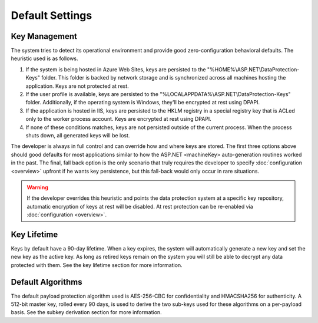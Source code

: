 .. _data-protection-default-settings:

Default Settings
================

Key Management
--------------

The system tries to detect its operational environment and provide good zero-configuration behavioral defaults. The heuristic used is as follows.

#. If the system is being hosted in Azure Web Sites, keys are persisted to the "%HOME%\\ASP.NET\\DataProtection-Keys" folder. This folder is backed by network storage and is synchronized across all machines hosting the application. Keys are not protected at rest.
#. If the user profile is available, keys are persisted to the "%LOCALAPPDATA%\\ASP.NET\\DataProtection-Keys" folder. Additionally, if the operating system is Windows, they'll be encrypted at rest using DPAPI.
#. If the application is hosted in IIS, keys are persisted to the HKLM registry in a special registry key that is ACLed only to the worker process account. Keys are encrypted at rest using DPAPI.
#. If none of these conditions matches, keys are not persisted outside of the current process. When the process shuts down, all generated keys will be lost.

The developer is always in full control and can override how and where keys are stored. The first three options above should good defaults for most applications similar to how the ASP.NET <machineKey> auto-generation routines worked in the past. The final, fall back option is the only scenario that truly requires the developer to specify :doc:`configuration <overview>` upfront if he wants key persistence, but this fall-back would only occur in rare situations.

.. WARNING::
  If the developer overrides this heuristic and points the data protection system at a specific key repository, automatic encryption of keys at rest will be disabled. At rest protection can be re-enabled via :doc:`configuration <overview>`.

Key Lifetime
------------

Keys by default have a 90-day lifetime. When a key expires, the system will automatically generate a new key and set the new key as the active key. As long as retired keys remain on the system you will still be able to decrypt any data protected with them. See the key lifetime section for more information.

Default Algorithms
------------------

The default payload protection algorithm used is AES-256-CBC for confidentiality and HMACSHA256 for authenticity. A 512-bit master key, rolled every 90 days, is used to derive the two sub-keys used for these algorithms on a per-payload basis. See the subkey derivation section for more information.